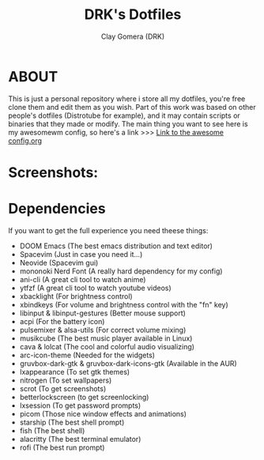 #+TITLE: DRK's Dotfiles
#+AUTHOR: Clay Gomera (DRK)
#+DESCRIPTION: Here i store all my dotfiles

* ABOUT
This is just a personal repository where i store all my dotfiles, you're free clone them and edit them as you wish. Part of this work was based on other people's dotfiles (Distrotube for example), and it may contain scripts or binaries that they made or modify. The main thing you want to see here is my awesomewm config, so here's a link >>> [[file:config/awesome/config.org][Link to the awesome config.org]]

* Screenshots:
#+CAPTION: An example screenshot
#+NAME:   screenshot
#+attr_org: :width 750
[[./screenshot1.png]]

#+CAPTION: Another example screenshot
#+NAME:   screenshot2
#+attr_org: :width 750
[[./screenshot2.png]]

* Dependencies
If you want to get the full experience you need theese things:
- DOOM Emacs (The best emacs distribution and text editor)
- Spacevim (Just in case you need it...)
- Neovide (Spacevim gui)
- mononoki Nerd Font (A really hard dependency for my config)
- ani-cli (A great cli tool to watch anime)
- ytfzf (A great cli tool to watch youtube videos)
- xbacklight (For brightness control)
- xbindkeys (For volume and brightness control with the "fn" key)
- libinput & libinput-gestures (Better mouse support)
- acpi (For the battery icon)
- pulsemixer & alsa-utils (For correct volume mixing)
- musikcube (The best music player available in Linux)
- cava & lolcat (The cool and colorful audio visualizing)
- arc-icon-theme (Needed for the widgets)
- gruvbox-dark-gtk & gruvbox-dark-icons-gtk (Available in the AUR)
- lxappearance (To set gtk themes)
- nitrogen (To set wallpapers)
- scrot (To get screenshots)
- betterlockscreen (to get screenlocking)
- lxsession (To get password prompts)
- picom (Those nice window effects and animations)
- starship (The best shell prompt)
- fish (The best shell)
- alacritty (The best terminal emulator)
- rofi (The best run prompt)
